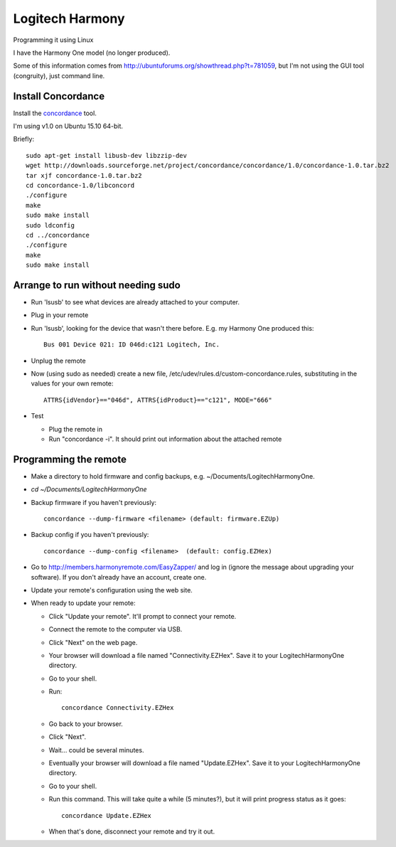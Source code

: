 Logitech Harmony
================

Programming it using Linux

I have the Harmony One model (no longer produced).

Some of this information comes from
`http://ubuntuforums.org/showthread.php?t=781059 <http://ubuntuforums.org/showthread.php?t=781059>`_,
but I'm not using the GUI tool (congruity), just command line.

Install Concordance
-------------------

Install the `concordance <http://www.phildev.net/concordance/>`_ tool.

I'm using v1.0 on Ubuntu 15.10 64-bit.

Briefly::

    sudo apt-get install libusb-dev libzzip-dev
    wget http://downloads.sourceforge.net/project/concordance/concordance/1.0/concordance-1.0.tar.bz2
    tar xjf concordance-1.0.tar.bz2
    cd concordance-1.0/libconcord
    ./configure
    make
    sudo make install
    sudo ldconfig
    cd ../concordance
    ./configure
    make
    sudo make install


Arrange to run without needing sudo
-----------------------------------

* Run 'lsusb' to see what devices are already attached to your computer.
* Plug in your remote
* Run 'lsusb', looking for the device that wasn't there before.  E.g. my Harmony One produced this::

    Bus 001 Device 021: ID 046d:c121 Logitech, Inc.

* Unplug the remote
* Now (using sudo as needed) create a new file, /etc/udev/rules.d/custom-concordance.rules, substituting in the values for your own remote::

    ATTRS{idVendor}=="046d", ATTRS{idProduct}=="c121", MODE="666"

* Test

  * Plug the remote in
  * Run "concordance -i".  It should print out information about the attached remote

Programming the remote
----------------------

* Make a directory to hold firmware and config backups, e.g. ~/Documents/LogitechHarmonyOne.
* `cd ~/Documents/LogitechHarmonyOne`
* Backup firmware if you haven't previously::

    concordance --dump-firmware <filename> (default: firmware.EZUp)

* Backup config if you haven't previously::

    concordance --dump-config <filename>  (default: config.EZHex)

* Go to `http://members.harmonyremote.com/EasyZapper/ <http://members.harmonyremote.com/EasyZapper/>`_ and log in  (ignore the message  about upgrading your software).  If you don't already have an account, create one.
* Update your remote's configuration using the web site.
* When ready to update your remote:

  * Click "Update your remote". It'll prompt to connect your remote.
  * Connect the remote to the computer via USB.
  * Click "Next" on the web page.
  * Your browser will download a file named "Connectivity.EZHex".  Save it to your LogitechHarmonyOne directory.
  * Go to your shell.
  * Run::

        concordance Connectivity.EZHex

  * Go back to your browser.
  * Click "Next".
  * Wait... could be several minutes.
  * Eventually your browser will download a file named "Update.EZHex". Save it to your LogitechHarmonyOne directory.
  * Go to your shell.
  * Run this command.  This will take quite a while (5 minutes?), but it will print progress status as it goes::

        concordance Update.EZHex

  * When that's done, disconnect your remote and try it out.
